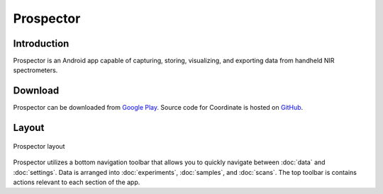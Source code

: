 Prospector
==========

Introduction
------------
Prospector is an Android app capable of capturing, storing, visualizing, and exporting data from handheld NIR spectrometers.

Download
--------
Prospector can be downloaded from `Google Play <https://play.google.com/store/apps/details?id=org.phenoapps.prospector>`_. Source code for Coordinate is hosted on `GitHub <https://github.com/PhenoApps/Prospector>`_.

Layout
------

.. figure:: /_static/images/grid_list_framed.png
   :width: 40%
   :align: center
   :alt: Prospector layout

   Prospector layout

Prospector utilizes a bottom navigation toolbar that allows you to quickly navigate between :doc:`data` and :doc:`settings`. Data is arranged into :doc:`experiments`, :doc:`samples`, and :doc:`scans`. The top toolbar is contains actions relevant to each section of the app.
